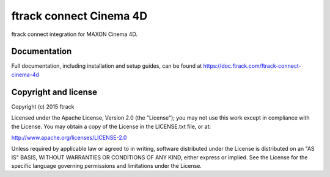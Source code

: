 ###############################
ftrack connect Cinema 4D
###############################

ftrack connect integration for MAXON Cinema 4D.

*************
Documentation
*************

Full documentation, including installation and setup guides, can be found at
https://doc.ftrack.com/ftrack-connect-cinema-4d

*********************
Copyright and license
*********************

Copyright (c) 2015 ftrack

Licensed under the Apache License, Version 2.0 (the "License"); you may not use
this work except in compliance with the License. You may obtain a copy of the
License in the LICENSE.txt file, or at:

http://www.apache.org/licenses/LICENSE-2.0

Unless required by applicable law or agreed to in writing, software distributed
under the License is distributed on an "AS IS" BASIS, WITHOUT WARRANTIES OR
CONDITIONS OF ANY KIND, either express or implied. See the License for the
specific language governing permissions and limitations under the License.

